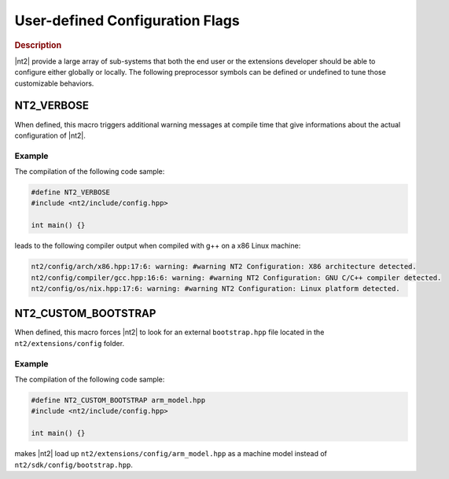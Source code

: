 .. _user_defined_configuration:

User-defined Configuration Flags
================================

.. rubric:: Description

|nt2| provide a large array of sub-systems that both the end user or the
extensions developer should be able to configure either globally or
locally. The following preprocessor symbols can be defined or undefined to
tune those customizable behaviors.

.. _nt2_verbose:

NT2_VERBOSE
^^^^^^^^^^^

.. index::
    single: NT2_VERBOSE

When defined, this macro triggers additional warning messages at compile time
that give informations about the actual configuration of |nt2|.

Example
-------

The compilation of the following code sample:

.. code-block:: cpp

  #define NT2_VERBOSE
  #include <nt2/include/config.hpp>

  int main() {}

leads to the following compiler output when compiled with g++ on a x86 Linux
machine:

.. code-block:: bash

  nt2/config/arch/x86.hpp:17:6: warning: #warning NT2 Configuration: X86 architecture detected.
  nt2/config/compiler/gcc.hpp:16:6: warning: #warning NT2 Configuration: GNU C/C++ compiler detected.
  nt2/config/os/nix.hpp:17:6: warning: #warning NT2 Configuration: Linux platform detected.

.. _nt2_use_custom_machine_model:

NT2_CUSTOM_BOOTSTRAP
^^^^^^^^^^^^^^^^^^^^

.. index::
    single: NT2_CUSTOM_BOOTSTRAP

When defined, this macro forces |nt2| to look for an external ``bootstrap.hpp``
file located in the ``nt2/extensions/config`` folder.

Example
-------

The compilation of the following code sample:

.. code-block:: cpp

  #define NT2_CUSTOM_BOOTSTRAP arm_model.hpp
  #include <nt2/include/config.hpp>

  int main() {}

makes |nt2| load up ``nt2/extensions/config/arm_model.hpp`` as a machine model
instead of ``nt2/sdk/config/bootstrap.hpp``.
